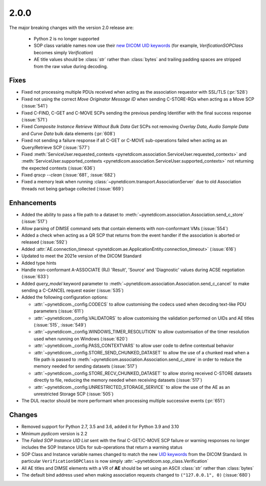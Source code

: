 .. _v2.0.0:

2.0.0
=====

The major breaking changes with the version 2.0 release are:

  * Python 2 is no longer supported
  * SOP class variable names now use their `new DICOM UID keywords
    <https://dicom.nema.org/medical/dicom/current/output/chtml/part06/chapter_A.html#table_A-1>`_
    (for example, *VerificationSOPClass* becomes simply *Verification*)
  * AE title values should be :class:`str` rather than :class:`bytes` and trailing
    padding spaces are stripped from the raw value during decoding.


Fixes
.....

* Fixed not processing multiple PDUs received when acting as the association
  requestor with SSL/TLS (:pr:`528`)
* Fixed not using the correct *Move Originator Message ID* when sending
  C-STORE-RQs when acting as a Move SCP (:issue:`541`)
* Fixed C-FIND, C-GET and C-MOVE SCPs sending the previous pending
  Identifier with the final success response (:issue:`571`)
* Fixed *Composite Instance Retrieve Without Bulk Data Get* SCPs not removing
  *Overlay Data*, *Audio Sample Data* and *Curve Data* bulk data elements
  (:pr:`608`)
* Fixed not sending a failure response if all C-GET or C-MOVE sub-operations
  failed when acting as an Query/Retrieve SCP (:issue:`577`)
* Fixed :meth:`ServiceUser.requested_contexts
  <pynetdicom.association.ServiceUser.requested_contexts>` and
  :meth:`ServiceUser.supported_contexts
  <pynetdicom.association.ServiceUser.supported_contexts>` not returning the
  expected contexts (:issue:`636`)
* Fixed `qrscp --clean` (:issue:`681`, :issue:`682`)
* Fixed a memory leak when running :class:`~pynetdicom.transport.AssociationServer`
  due to old Association threads not being garbage collected (:issue:`669`)


Enhancements
............

* Added the ability to pass a file path to a dataset to
  :meth:`~pynetdicom.association.Association.send_c_store` (:issue:`517`)
* Allow parsing of DIMSE command sets that contain elements with non-conformant
  VMs (:issue:`554`)
* Added a check when acting as a QR SCP that returns from the event handler
  if the association is aborted or released (:issue:`592`)
* Added :attr:`AE.connection_timeout
  <pynetdicom.ae.ApplicationEntity.connection_timeout>` (:issue:`616`)
* Updated to meet the 2021e version of the DICOM Standard
* Added type hints
* Handle non-conformant A-ASSOCIATE (RJ) 'Result', 'Source' and 'Diagnostic'
  values during ACSE negotiation (:issue:`633`)
* Added `query_model` keyword parameter to
  :meth:`~pynetdicom.association.Association.send_c_cancel` to make sending a
  C-CANCEL request easier (:issue:`535`)
* Added the following configuration options:

  * :attr:`~pynetdicom._config.CODECS` to allow customising the
    codecs used when decoding text-like PDU parameters (:issue:`611`)
  * :attr:`~pynetdicom._config.VALIDATORS` to allow customising the
    validation performed on UIDs and AE titles (:issue:`515`, :issue:`549`)
  * :attr:`~pynetdicom._config.WINDOWS_TIMER_RESOLUTION` to allow customisation
    of the timer resolution used when running on Windows (:issue:`620`)
  * :attr:`~pynetdicom._config.PASS_CONTEXTVARS` to allow user code to define
    contextual behavior
  * :attr:`~pynetdicom._config.STORE_SEND_CHUNKED_DATASET`
    to allow the use of a chunked read when a file path is passed to
    :meth:`~pynetdicom.association.Association.send_c_store` in order to
    reduce the memory needed for sending datasets (:issue:`517`)
  * :attr:`~pynetdicom._config.STORE_RECV_CHUNKED_DATASET`
    to allow storing received C-STORE datasets directly to file,
    reducing the memory needed when receiving datasets (:issue:`517`)
  * :attr:`~pynetdicom._config.UNRESTRICTED_STORAGE_SERVICE` to allow the
    use of the AE as an unrestricted Storage SCP (:issue:`505`)

* The DUL reactor should be more performant when processing multiple successive events
  (:pr:`651`)


Changes
.......

* Removed support for Python 2.7, 3.5 and 3.6, added it for Python 3.9 and 3.10
* Minimum *pydicom* version is 2.2
* The *Failed SOP Instance UID List* sent with the final C-GET/C-MOVE SCP
  failure or warning responses no longer includes the SOP Instance UIDs for
  sub-operations that return a warning status
* SOP Class and Instance variable names changed to match the new `UID keywords
  <https://dicom.nema.org/medical/dicom/current/output/chtml/part06/chapter_A.html#table_A-1>`_
  from the DICOM Standard. In particular ``VerificationSOPClass`` is now simply
  :attr:`~pynetdicom.sop_class.Verification`
* All AE titles and DIMSE elements with a VR of **AE** should be set using an
  ASCII :class:`str` rather than :class:`bytes`
* The default bind address used when making association requests changed to
  ``("127.0.0.1", 0)`` (:issue:`680`)
